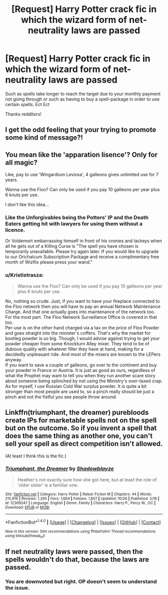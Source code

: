 #+TITLE: [Request] Harry Potter crack fic in which the wizard form of net-neutrality laws are passed

* [Request] Harry Potter crack fic in which the wizard form of net-neutrality laws are passed
:PROPERTIES:
:Author: UndergroundNerd
:Score: 11
:DateUnix: 1511341334.0
:DateShort: 2017-Nov-22
:FlairText: Request
:END:
Such as spells take longer to reach the target due to your monthly payment not going through or such as having to buy a spell-package in order to use certain spells. Ect Ect

Thanks redditors!


** I get the odd feeling that your trying to promote some kind of message?!
:PROPERTIES:
:Author: DexterVEX
:Score: 32
:DateUnix: 1511346333.0
:DateShort: 2017-Nov-22
:END:


** You mean like the 'apparation lisence'? Only for all magic?

Like, pay to use 'Wingardium Leviosa', 4 galleons gives unlimited use for 7 years.

Wanna use the Floo? Can only be used if you pay 10 galleons per year plus 6 knuts per use.

I don't like this idea...
:PROPERTIES:
:Author: afferoos
:Score: 19
:DateUnix: 1511353592.0
:DateShort: 2017-Nov-22
:END:

*** Like the Unforgivables being the Potters' IP and the Death Eaters getting hit with lawyers for using them without a licence.

Or Voldemort embarrassing himself in front of his cronies and lackeys when all he gets out of a Killing Curse is "The spell you have chosen is temporarily unavailable. Please try again later. If you would like to upgrade to our Orichalcum Subscription Package and receive a complimentary free month of Wizflix please press your wand."
:PROPERTIES:
:Author: Krististrasza
:Score: 10
:DateUnix: 1511380232.0
:DateShort: 2017-Nov-22
:END:


*** u/Krististrasza:
#+begin_quote
  Wanna use the Floo? Can only be used if you pay 10 galleons per year plus 6 knuts per use.
#+end_quote

No, nothing so crude. Just, if you want to have your fireplace connected to the Floo network then you will have to pay an annual Network Maintenance Charge. And that one actually goes into maintenance of the network too. For the most part. The Floo Network Surveillance Office is covered in that too.\\
Per-use is on the other hand charged via a tax on the price of Floo Powder and goes straight into the minister's coffers. That's why the market for bootleg powder is so big. Though, I would advise against trying to get your powder cheaper from some Knockturn Alley mixer. They tend to be of dubious quality with whatever filler they have at hand, making for a decidedly unpleasant ride. And most of the mixers are known to the LEPers anyway.\\
If you want to save a couple of galleons, go over to the continent and buy your powder in France or Austria. It is just as good as ours, regardless of what the Prophet may want to tell you when they run another scare story about someone being splinched by not using the Ministry's over-taxed crap.\\
As for myself, I use Russian Cold War surplus powder. It is quite a bit stronger than most people are used to, so a pinch really should be just a pinch and not the fistful you see people throw around.
:PROPERTIES:
:Author: Krististrasza
:Score: 3
:DateUnix: 1511477069.0
:DateShort: 2017-Nov-24
:END:


** Linkffn(triumphant, the dreamer) purebloods create IPs for marketable spells not on the spell but on the outcome. So if you invent a spell that does the same thing as another one, you can't sell your spell as direct competition isn't allowed.

(At least I think this is the fic.)
:PROPERTIES:
:Score: 3
:DateUnix: 1511537034.0
:DateShort: 2017-Nov-24
:END:

*** [[http://www.fanfiction.net/s/12369247/1/][*/Triumphant, the Dreamer/*]] by [[https://www.fanfiction.net/u/1313690/Shadowblayze][/Shadowblayze/]]

#+begin_quote
  Heather's not exactly sure how she got here, but at least the role of 'older sister' is a familiar one.
#+end_quote

^{/Site/: [[http://www.fanfiction.net/][fanfiction.net]] *|* /Category/: Harry Potter *|* /Rated/: Fiction M *|* /Chapters/: 44 *|* /Words/: 215,916 *|* /Reviews/: 1,295 *|* /Favs/: 1,664 *|* /Follows/: 1,807 *|* /Updated/: 10/26 *|* /Published/: 2/16 *|* /id/: 12369247 *|* /Language/: English *|* /Genre/: Family *|* /Characters/: Harry P., Percy W., OC *|* /Download/: [[http://www.ff2ebook.com/old/ffn-bot/index.php?id=12369247&source=ff&filetype=epub][EPUB]] or [[http://www.ff2ebook.com/old/ffn-bot/index.php?id=12369247&source=ff&filetype=mobi][MOBI]]}

--------------

*FanfictionBot*^{1.4.0} *|* [[[https://github.com/tusing/reddit-ffn-bot/wiki/Usage][Usage]]] | [[[https://github.com/tusing/reddit-ffn-bot/wiki/Changelog][Changelog]]] | [[[https://github.com/tusing/reddit-ffn-bot/issues/][Issues]]] | [[[https://github.com/tusing/reddit-ffn-bot/][GitHub]]] | [[[https://www.reddit.com/message/compose?to=tusing][Contact]]]

^{/New in this version: Slim recommendations using/ ffnbot!slim! /Thread recommendations using/ linksub(thread_id)!}
:PROPERTIES:
:Author: FanfictionBot
:Score: 1
:DateUnix: 1511537056.0
:DateShort: 2017-Nov-24
:END:


** If net neutrality laws were passed, then the spells wouldn't do that, because the laws are passed.
:PROPERTIES:
:Author: MastrWalkrOfSky
:Score: 5
:DateUnix: 1511369289.0
:DateShort: 2017-Nov-22
:END:

*** You are downvoted but right. OP doesn't seem to understand the issue.
:PROPERTIES:
:Author: 743jkdc89
:Score: 4
:DateUnix: 1511398604.0
:DateShort: 2017-Nov-23
:END:


** [[https://cdn2.mhpbooks.com/2015/11/zizek-would-prefer-not-to.png]]
:PROPERTIES:
:Author: VenditatioDelendaEst
:Score: 1
:DateUnix: 1511446764.0
:DateShort: 2017-Nov-23
:END:
